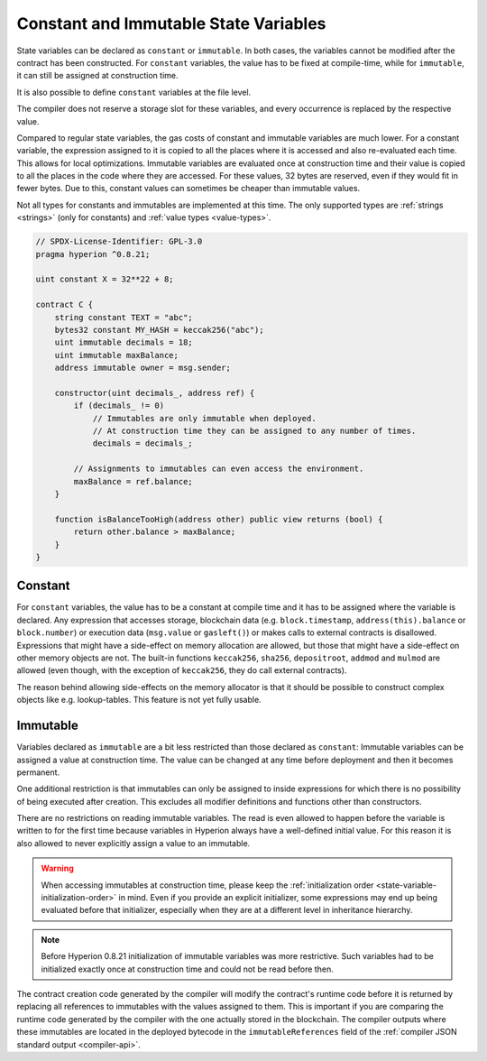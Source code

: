 .. index:: ! constant

.. _constants:

**************************************
Constant and Immutable State Variables
**************************************

State variables can be declared as ``constant`` or ``immutable``.
In both cases, the variables cannot be modified after the contract has been constructed.
For ``constant`` variables, the value has to be fixed at compile-time, while
for ``immutable``, it can still be assigned at construction time.

It is also possible to define ``constant`` variables at the file level.

The compiler does not reserve a storage slot for these variables, and every occurrence is
replaced by the respective value.

Compared to regular state variables, the gas costs of constant and immutable variables
are much lower. For a constant variable, the expression assigned to it is copied to
all the places where it is accessed and also re-evaluated each time. This allows for local
optimizations. Immutable variables are evaluated once at construction time and their value
is copied to all the places in the code where they are accessed. For these values,
32 bytes are reserved, even if they would fit in fewer bytes. Due to this, constant values
can sometimes be cheaper than immutable values.

Not all types for constants and immutables are implemented at this time. The only supported types are
:ref:`strings <strings>` (only for constants) and :ref:`value types <value-types>`.

.. code-block:: hyperion

    // SPDX-License-Identifier: GPL-3.0
    pragma hyperion ^0.8.21;

    uint constant X = 32**22 + 8;

    contract C {
        string constant TEXT = "abc";
        bytes32 constant MY_HASH = keccak256("abc");
        uint immutable decimals = 18;
        uint immutable maxBalance;
        address immutable owner = msg.sender;

        constructor(uint decimals_, address ref) {
            if (decimals_ != 0)
                // Immutables are only immutable when deployed.
                // At construction time they can be assigned to any number of times.
                decimals = decimals_;

            // Assignments to immutables can even access the environment.
            maxBalance = ref.balance;
        }

        function isBalanceTooHigh(address other) public view returns (bool) {
            return other.balance > maxBalance;
        }
    }


Constant
========

For ``constant`` variables, the value has to be a constant at compile time and it has to be
assigned where the variable is declared. Any expression
that accesses storage, blockchain data (e.g. ``block.timestamp``, ``address(this).balance`` or
``block.number``) or
execution data (``msg.value`` or ``gasleft()``) or makes calls to external contracts is disallowed. Expressions
that might have a side-effect on memory allocation are allowed, but those that
might have a side-effect on other memory objects are not. The built-in functions
``keccak256``, ``sha256``, ``depositroot``, ``addmod`` and ``mulmod``
are allowed (even though, with the exception of ``keccak256``, they do call external contracts).

The reason behind allowing side-effects on the memory allocator is that it
should be possible to construct complex objects like e.g. lookup-tables.
This feature is not yet fully usable.

Immutable
=========

Variables declared as ``immutable`` are a bit less restricted than those
declared as ``constant``: Immutable variables can be assigned a
value at construction time.
The value can be changed at any time before deployment and then it becomes permanent.

One additional restriction is that immutables can only be assigned to inside expressions for which
there is no possibility of being executed after creation.
This excludes all modifier definitions and functions other than constructors.

There are no restrictions on reading immutable variables.
The read is even allowed to happen before the variable is written to for the first time because variables in
Hyperion always have a well-defined initial value.
For this reason it is also allowed to never explicitly assign a value to an immutable.

.. warning::
    When accessing immutables at construction time, please keep the :ref:`initialization order
    <state-variable-initialization-order>` in mind.
    Even if you provide an explicit initializer, some expressions may end up being evaluated before
    that initializer, especially when they are at a different level in inheritance hierarchy.

.. note::
    Before Hyperion 0.8.21 initialization of immutable variables was more restrictive.
    Such variables had to be initialized exactly once at construction time and could not be read
    before then.

The contract creation code generated by the compiler will modify the
contract's runtime code before it is returned by replacing all references
to immutables with the values assigned to them. This is important if
you are comparing the
runtime code generated by the compiler with the one actually stored in the
blockchain. The compiler outputs where these immutables are located in the deployed bytecode
in the ``immutableReferences`` field of the :ref:`compiler JSON standard output <compiler-api>`.
